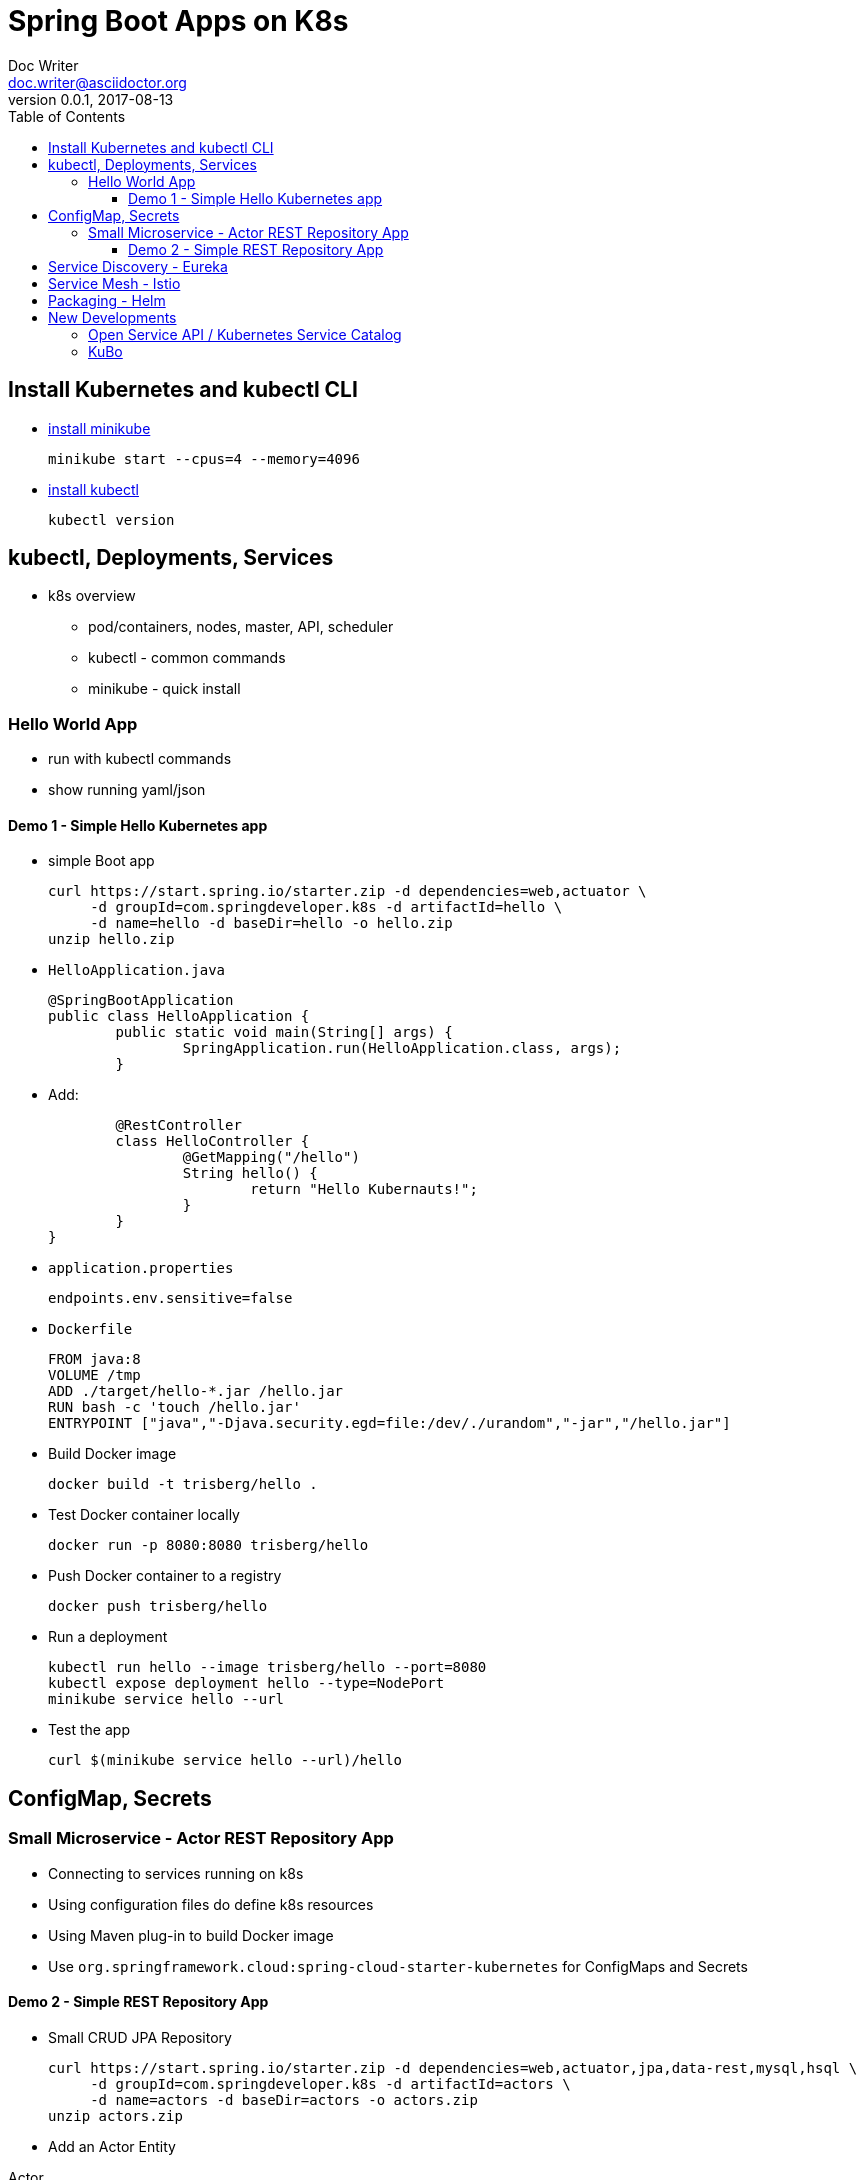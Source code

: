 = Spring Boot Apps on K8s
Doc Writer <doc.writer@asciidoctor.org>
v0.0.1, 2017-08-13
:toc:
:toclevels: 3

== Install Kubernetes and kubectl CLI

* https://kubernetes.io/docs/tasks/tools/install-minikube/[install minikube]

	minikube start --cpus=4 --memory=4096

* https://kubernetes.io/docs/tasks/tools/install-kubectl/[install kubectl]

	kubectl version

== kubectl, Deployments, Services

* k8s overview
	- pod/containers, nodes, master, API, scheduler
	- kubectl - common commands
	- minikube - quick install
	
=== Hello World App

* run with kubectl commands

* show running yaml/json

==== Demo 1 - Simple Hello Kubernetes app

* simple Boot app
	
	curl https://start.spring.io/starter.zip -d dependencies=web,actuator \ 
	     -d groupId=com.springdeveloper.k8s -d artifactId=hello \
	     -d name=hello -d baseDir=hello -o hello.zip
	unzip hello.zip

* `HelloApplication.java`

	@SpringBootApplication
	public class HelloApplication {
		public static void main(String[] args) {
			SpringApplication.run(HelloApplication.class, args);
		}

* Add:

		@RestController
		class HelloController {
			@GetMapping("/hello")
			String hello() {
				return "Hello Kubernauts!";
			}
		}
	}

* `application.properties`

	endpoints.env.sensitive=false

* `Dockerfile`
	
	FROM java:8
	VOLUME /tmp
	ADD ./target/hello-*.jar /hello.jar
	RUN bash -c 'touch /hello.jar'
	ENTRYPOINT ["java","-Djava.security.egd=file:/dev/./urandom","-jar","/hello.jar"]
	

* Build Docker image
	
	docker build -t trisberg/hello .
	
* Test Docker container locally
	
	docker run -p 8080:8080 trisberg/hello

* Push Docker container to a registry

	docker push trisberg/hello

* Run a deployment

	kubectl run hello --image trisberg/hello --port=8080
	kubectl expose deployment hello --type=NodePort
	minikube service hello --url

* Test the app
	
	curl $(minikube service hello --url)/hello

== ConfigMap, Secrets

=== Small Microservice - Actor REST Repository App

* Connecting to services running on k8s

* Using configuration files do define k8s resources

* Using Maven plug-in to build Docker image

* Use `org.springframework.cloud:spring-cloud-starter-kubernetes` for ConfigMaps and Secrets

==== Demo 2 - Simple REST Repository App

* Small CRUD JPA Repository

	curl https://start.spring.io/starter.zip -d dependencies=web,actuator,jpa,data-rest,mysql,hsql \
	     -d groupId=com.springdeveloper.k8s -d artifactId=actors \
	     -d name=actors -d baseDir=actors -o actors.zip
	unzip actors.zip

* Add an Actor Entity

.Actor
[source,java]
----
package com.springdeveloper.k8s.actors;

import javax.persistence.Entity;
import javax.persistence.GeneratedValue;
import javax.persistence.Id;

@Entity
public class Actor {

	@Id
	@GeneratedValue
	Long id;

	String name;

	int age;

	public Long getId() {
		return id;
	}

	public String getName() {
		return name;
	}

	public void setName(String name) {
		this.name = name;
	}

	public int getAge() {
		return age;
	}

	public void setAge(int age) {
		this.age = age;
	}
}
----

* Add an ActorRepository

.ActorRepository
[source,java]
----
package com.springdeveloper.k8s.actors;

import java.util.List;

import org.springframework.data.repository.PagingAndSortingRepository;
import org.springframework.data.repository.query.Param;

public interface ActorRepository extends PagingAndSortingRepository<Actor, Long> {

	List<Actor> findByName(@Param("name") String name);

}
----

.application-default.properties
[source,props]
----
endpoints.env.sensitive=false
spring.datasource.url=jdbc:hsqldb:file:target/testdb
spring.datasource.username=sa
spring.jpa.hibernate.ddl-auto=create
spring.datasource.initialize=true
----

* Add actor records (already added in database init):

	curl -i -X POST -H "Content-Type:application/json" -d "{  \"name\" : \"Dolph Lundgren\",  \"age\" : 59 }" http://localhost:8080/actors

* Test locally - http://localhost:8080

* Add config porperties for k8s

.application-kubernetes.properties
[source,props]
----
endpoints.env.sensitive=false
spring.jpa.hibernate.ddl-auto=update
spring.datasource.initialize=false
----

We'll use standalone MySQL database that we'll configure later

* Add Docker Maven plug-in

.src/main/docker/assembly.xml
[source,xml]
----
<assembly
        xmlns="http://maven.apache.org/plugins/maven-assembly-plugin/assembly/1.1.2"
        xmlns:xsi="http://www.w3.org/2001/XMLSchema-instance"
        xsi:schemaLocation="http://maven.apache.org/plugins/maven-assembly-plugin/assembly/1.1.2
            http://maven.apache.org/xsd/assembly-1.1.2.xsd">
    <id>actors</id>
    <dependencySets>
        <dependencySet>
            <includes>
                <include>com.springdeveloper.k8s:actors</include>
            </includes>
            <outputDirectory>.</outputDirectory>
            <outputFileNameMapping>actors.jar</outputFileNameMapping>
        </dependencySet>
    </dependencySets>
</assembly>
----

.pom.xml
[source,xml]
----
...
			<plugin>
				<groupId>io.fabric8</groupId>
				<artifactId>docker-maven-plugin</artifactId>
				<version>0.14.2</version>
				<configuration>
					<images>
						<image>
							<name>actors</name>
							<build>
								<from>java:8-alpine</from>
								<volumes>
									<volume>/tmp</volume>
								</volumes>
								<entryPoint>
									<exec>
										<arg>java</arg>
										<arg>-jar</arg>
										<arg>/maven/actors.jar</arg>
									</exec>
								</entryPoint>
								<assembly>
									<descriptor>assembly.xml</descriptor>
								</assembly>
							</build>
						</image>
					</images>
				</configuration>
			</plugin>
...
----

* Add Spring Cloud Kubernetes Starter (originally Fabric8, now spring-cloud-incubator project)

.pom.xml
[source,xml]
----
...
		<dependency>
			<groupId>org.springframework.cloud</groupId>
			<artifactId>spring-cloud-starter-kubernetes</artifactId>
			<version>0.2.0.RELEASE</version>
		</dependency>
...
----

.config/actors-deployment.yaml
[source,yaml]
----
...
        env:
        - name: SERVER_PORT
          value: '80'
        - name: SPRING_PROFILES_ACTIVE
          value: kubernetes
        - name: SPRING_CLOUD_KUBERNETES_SECRETS_ENABLE_API
          value: 'true'
        - name: SPRING_CLOUD_KUBERNETES_SECRETS_NAME
          value: mysql
        - name: SPRING_CLOUD_KUBERNETES_CONFIG_NAME
          value: actors
...
----

.config/actors-config.yaml
[source,yaml]
----
apiVersion: v1
kind: ConfigMap
metadata:
  name: actors
  labels:
    app: actors
data:
  application.yaml: |-
    security:
      basic:
        enabled: false
    spring:
      datasource:
        url: jdbc:mysql://${MYSQL_SERVICE_HOST}:${MYSQL_SERVICE_PORT}/mysql
        username: root
        password: ${mysql-root-password}
        driverClassName: com.mysql.jdbc.Driver
        testOnBorrow: true
        validationQuery: "SELECT 1"
----

* Configure a MySQL deployment and service

.mysql/mysql-deployment.yaml
[source,yaml]
----
apiVersion: extensions/v1beta1
kind: Deployment
metadata:
  name: mysql
  labels:
    app: mysql
spec:
  replicas: 1
  template:
    metadata:
      labels:
        app: mysql
    spec:
      containers:
      - image: mysql:5.6
        name: mysql
        env:
          - name: MYSQL_ROOT_PASSWORD
            # You can change this password - if you do change the base64 encoded value in the secrets file
            value: yourpassword
        ports:
          - containerPort: 3306
            name: mysql
        volumeMounts:
          - name: data
            mountPath: /var/lib/mysql
      volumes:
      - name: data
        persistentVolumeClaim:
          claimName: mysql
----

.mysql/mysql-svc.yaml
[source,yaml]
----
apiVersion: v1
kind: Service
metadata:
  name: mysql
  labels:
    app: mysql
spec:
  ports:
    - port: 3306
  selector:
    app: mysql
----

.mysql/mysql-pvc.yaml
[source,yaml]
----
apiVersion: v1
kind: PersistentVolumeClaim
metadata:
  name: mysql
  labels:
    app: mysql
  annotations:
    volume.alpha.kubernetes.io/storage-class: default
spec:
  accessModes:
    - ReadWriteOnce
  resources:
    requests:
      storage: 8Gi
----

.mysql/mysql-secrets.yaml
[source,yaml]
----
apiVersion: v1
kind: Secret
metadata:
  name: mysql
  labels:
    app: mysql
data:
  mysql-root-password: eW91cnBhc3N3b3Jk
----

* Create a MySQL deployment and service

----
kubectl apply -f ./mysql/
----

* Build app and push Docker image

----
./mvnw clean package docker:build
docker tag actors $USER/actors:0.0.1
docker push $USER/actors:0.0.1
----

* Deploy app to k8s

----
kubectl apply -f config/
----

* Get status

----
$ kubectl get all
NAME                         READY     STATUS    RESTARTS   AGE
po/actors-2063423708-g81sz   1/1       Running   0          2h
po/mysql-777890292-ht5v2     1/1       Running   0          13h

NAME             CLUSTER-IP   EXTERNAL-IP   PORT(S)        AGE
svc/actors       10.0.0.185   <nodes>       80:31012/TCP   2h
svc/kubernetes   10.0.0.1     <none>        443/TCP        13h
svc/mysql        10.0.0.83    <none>        3306/TCP       13h

NAME            DESIRED   CURRENT   UP-TO-DATE   AVAILABLE   AGE
deploy/actors   1         1         1            1           2h
deploy/mysql    1         1         1            1           13h

NAME                   DESIRED   CURRENT   READY     AGE
rs/actors-2063423708   1         1         1         2h
rs/mysql-777890292     1         1         1         13h
----

* Add some actor records (empty table in database initially):

	./data/add-actors.sh 

== Service Discovery - Eureka

== Service Mesh - Istio

== Packaging - Helm

== New Developments

=== Open Service API / Kubernetes Service Catalog

=== KuBo
